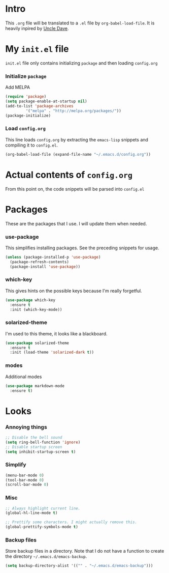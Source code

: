 * Intro
  This =.org= file will be translated to a =.el= file by =org-babel-load-file=.
  It is heavily inpired by [[https://www.youtube.com/channel/UCDEtZ7AKmwS0_GNJog01D2g][Uncle Dave]].

* My =init.el= file
   =init.el= file only contains initializing =package= and then loading =config.org=
   
*** Initialize =package=
    Add MELPA
#+BEGIN_SRC emacs-lisp :tangle no
  (require 'package)
  (setq package-enable-at-startup nil)
  (add-to-list 'package-archives
	       '("melpa" . "http://melpa.org/packages/"))
  (package-initialize)
#+END_SRC

*** Load =config.org=
    This line loads =config.org= by extracting the =emacs-lisp= snippets and compiling it to =config.el=.
#+BEGIN_SRC emacs-lisp :tangle no
  (org-babel-load-file (expand-file-name "~/.emacs.d/config.org"))
#+END_SRC

* Actual contents of =config.org=
  From this point on, the code snippets will be parsed into =config.el=

* Packages
  These are the packages that I use. I will update them when needed.
*** use-package
   This simplifies installing packages. See the preceding snippets for usage.
#+BEGIN_SRC emacs-lisp
  (unless (package-installed-p 'use-package)
    (package-refresh-contents)
    (package-install 'use-package))
#+END_SRC

*** which-key
   This gives hints on the possible keys because I'm really forgetful.
#+BEGIN_SRC emacs-lisp
  (use-package which-key
    :ensure t
    :init (which-key-mode))
#+END_SRC

*** solarized-theme
   I'm used to this theme, it looks like a blackboard.
#+BEGIN_SRC emacs-lisp
  (use-package solarized-theme
    :ensure t
    :init (load-theme 'solarized-dark t))
#+END_SRC

*** modes
   Additional modes
#+BEGIN_SRC emacs-lisp
  (use-package markdown-mode
    :ensure t)
#+END_SRC

* Looks

*** Annoying things
#+BEGIN_SRC emacs-lisp
  ;; Disable the bell sound
  (setq ring-bell-function 'ignore)
  ;; Disable startup screen
  (setq inhibit-startup-screen t)
#+END_SRC

*** Simplify
#+BEGIN_SRC emacs-lisp
  (menu-bar-mode 0)
  (tool-bar-mode 0)
  (scroll-bar-mode 0)
#+END_SRC

*** Misc
    
#+BEGIN_SRC emacs-lisp
  ;; Always highlight current line.
  (global-hl-line-mode t)

  ;; Prettify some characters. I might actually remove this.
  (global-prettify-symbols-mode t)
#+END_SRC

*** Backup files
    Store backup files in a directory. Note that I do not have a function to create the directory =~/.emacs.d/emacs-backup=.
#+BEGIN_SRC emacs-lisp
  (setq backup-directory-alist '(("" . "~/.emacs.d/emacs-backup")))
#+END_SRC

